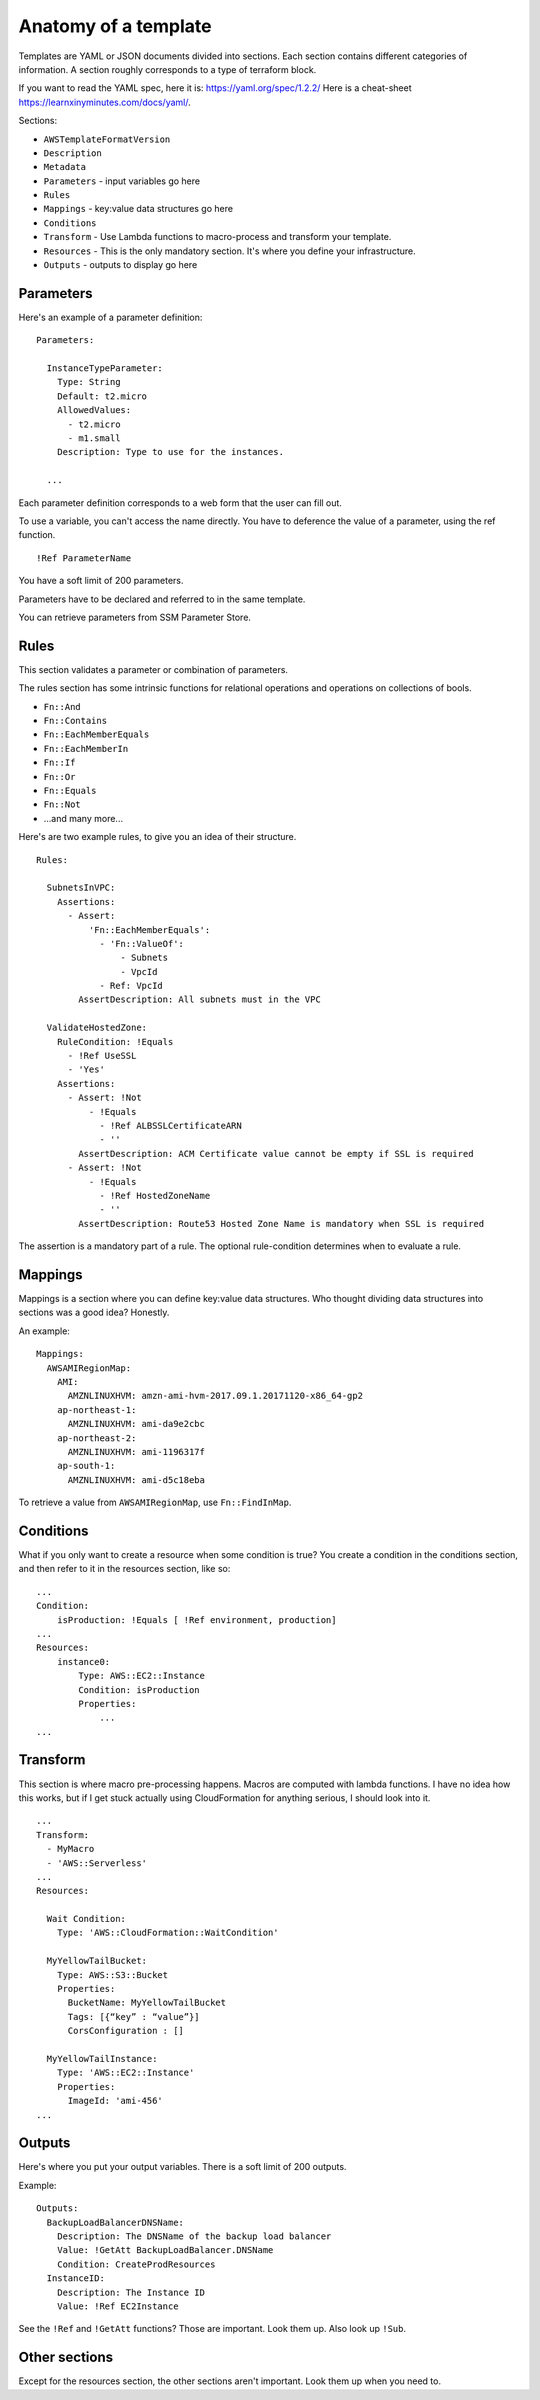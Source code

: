***********************
 Anatomy of a template
***********************
Templates are YAML or JSON documents divided into sections.
Each section contains different categories of information.
A section roughly corresponds to a type of terraform block.

If you want to read the YAML spec, here it is: https://yaml.org/spec/1.2.2/
Here is a cheat-sheet https://learnxinyminutes.com/docs/yaml/.

Sections:

* ``AWSTemplateFormatVersion``
* ``Description``
* ``Metadata``
* ``Parameters`` - input variables go here
* ``Rules``
* ``Mappings`` - key:value data structures go here
* ``Conditions``
* ``Transform`` - Use Lambda functions to macro-process and transform your template.
* ``Resources`` - This is the only mandatory section. It's where you define your infrastructure.
* ``Outputs`` - outputs to display go here


Parameters
----------
Here's an example of a parameter definition::

  Parameters:

    InstanceTypeParameter:
      Type: String
      Default: t2.micro
      AllowedValues:
        - t2.micro
        - m1.small
      Description: Type to use for the instances.

    ...

Each parameter definition corresponds to a web form that the user can fill out.

To use a variable, you can't access the name directly.
You have to deference the value of a parameter, using the ref function.
::

  !Ref ParameterName

You have a soft limit of 200 parameters.

Parameters have to be declared and referred to in the same template.

You can retrieve parameters from SSM Parameter Store.


Rules
-----
This section validates a parameter or combination of parameters.

The rules section has some intrinsic functions for relational operations and operations on
collections of bools.

* ``Fn::And``
* ``Fn::Contains``
* ``Fn::EachMemberEquals``
* ``Fn::EachMemberIn``
* ``Fn::If``
* ``Fn::Or``
* ``Fn::Equals``
* ``Fn::Not``
* ...and many more...

Here's are two example rules, to give you an idea of their structure.
::

  Rules:

    SubnetsInVPC:
      Assertions:
        - Assert:
            'Fn::EachMemberEquals':
              - 'Fn::ValueOf':
                  - Subnets
                  - VpcId
              - Ref: VpcId
          AssertDescription: All subnets must in the VPC

    ValidateHostedZone:
      RuleCondition: !Equals
        - !Ref UseSSL
        - 'Yes'
      Assertions:
        - Assert: !Not
            - !Equals
              - !Ref ALBSSLCertificateARN
              - ''
          AssertDescription: ACM Certificate value cannot be empty if SSL is required
        - Assert: !Not
            - !Equals
              - !Ref HostedZoneName
              - ''
          AssertDescription: Route53 Hosted Zone Name is mandatory when SSL is required

The assertion is a mandatory part of a rule.
The optional rule-condition determines when to evaluate a rule.


Mappings
--------
Mappings is a section where you can define key:value data structures.
Who thought dividing data structures into sections was a good idea?
Honestly.

An example::

  Mappings:
    AWSAMIRegionMap:
      AMI:
        AMZNLINUXHVM: amzn-ami-hvm-2017.09.1.20171120-x86_64-gp2
      ap-northeast-1:
        AMZNLINUXHVM: ami-da9e2cbc
      ap-northeast-2:
        AMZNLINUXHVM: ami-1196317f
      ap-south-1:
        AMZNLINUXHVM: ami-d5c18eba

To retrieve a value from ``AWSAMIRegionMap``, use ``Fn::FindInMap``.


Conditions
----------
What if you only want to create a resource when some condition is true?
You create a condition in the conditions section, and then refer to it
in the resources section, like so:

::

  ...
  Condition:
      isProduction: !Equals [ !Ref environment, production]
  ...
  Resources:
      instance0:
          Type: AWS::EC2::Instance
          Condition: isProduction
          Properties:
              ...
  ...


Transform
---------
This section is where macro pre-processing happens.
Macros are computed with lambda functions.
I have no idea how this works, but if I get stuck
actually using CloudFormation for anything serious,
I should look into it.

::

  ...
  Transform:
    - MyMacro
    - 'AWS::Serverless'
  ...
  Resources:

    Wait Condition:
      Type: 'AWS::CloudFormation::WaitCondition'

    MyYellowTailBucket:
      Type: AWS::S3::Bucket
      Properties:
        BucketName: MyYellowTailBucket
        Tags: [{“key” : “value”}]
        CorsConfiguration : []

    MyYellowTailInstance:
      Type: 'AWS::EC2::Instance'
      Properties:
        ImageId: 'ami-456'
  ...


Outputs
-------
Here's where you put your output variables.
There is a soft limit of 200 outputs.

Example::

  Outputs:
    BackupLoadBalancerDNSName:
      Description: The DNSName of the backup load balancer
      Value: !GetAtt BackupLoadBalancer.DNSName
      Condition: CreateProdResources
    InstanceID:
      Description: The Instance ID
      Value: !Ref EC2Instance

See the ``!Ref`` and ``!GetAtt`` functions?
Those are important. Look them up. Also look up ``!Sub``.


Other sections
--------------
Except for the resources section,
the other sections aren't important.
Look them up when you need to.
